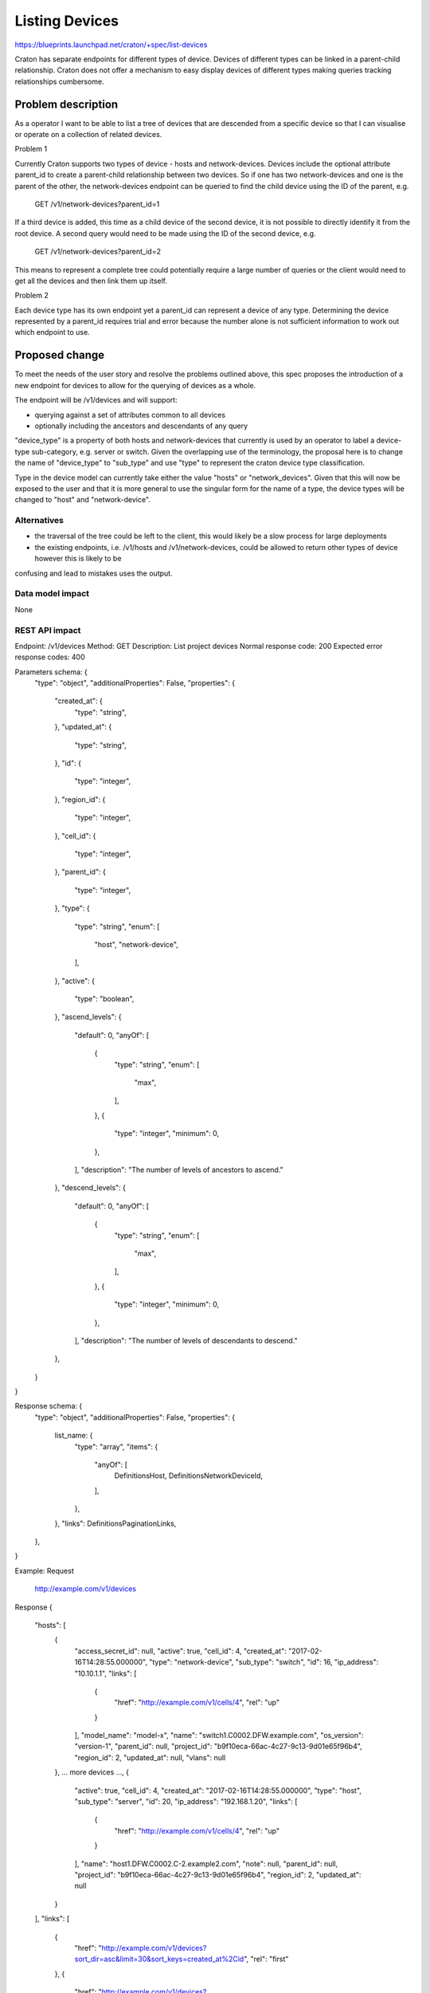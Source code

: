 ..
 This work is licensed under a Creative Commons Attribution 3.0 Unported
 License.

 http://creativecommons.org/licenses/by/3.0/legalcode

===============
Listing Devices
===============

https://blueprints.launchpad.net/craton/+spec/list-devices

Craton has separate endpoints for different types of device. Devices of
different types can be linked in a parent-child relationship. Craton does not
offer a mechanism to easy display devices of different types making queries
tracking relationships cumbersome.


Problem description
===================

As a operator I want to be able to list a tree of devices that are descended
from a specific device so that I can visualise or operate on a collection of
related devices.

Problem 1

Currently Craton supports two types of device - hosts and network-devices.
Devices include the optional attribute parent_id to create a parent-child
relationship between two devices. So if one has two network-devices and one is
the parent of the other, the network-devices endpoint can be queried to find
the child device using the ID of the parent, e.g.

  GET /v1/network-devices?parent_id=1

If a third device is added, this time as a child device of the second device,
it is not possible to directly identify it from the root device. A second
query would need to be made using the ID of the second device, e.g.

  GET /v1/network-devices?parent_id=2

This means to represent a complete tree could potentially require a large
number of queries or the client would need to get all the devices and then link
them up itself.

Problem 2

Each device type has its own endpoint yet a parent_id can represent a device of
any type. Determining the device represented by a parent_id requires
trial and error because the number alone is not sufficient information to
work out which endpoint to use.

Proposed change
===============

To meet the needs of the user story and resolve the problems outlined above,
this spec proposes the introduction of a new endpoint for devices to allow for
the querying of devices as a whole.

The endpoint will be /v1/devices and will support:

- querying against a set of attributes common to all devices
- optionally including the ancestors and descendants of any query

"device_type" is a property of both hosts and network-devices that currently is
used by an operator to label a device-type sub-category, e.g. server or switch.
Given the overlapping use of the terminology, the proposal here is to change
the name of "device_type"  to "sub_type" and use "type" to represent the craton
device type classification.

Type in the device model can currently take either the value "hosts" or
"network_devices". Given that this will now be exposed to the user and that it
is more general to use the singular form for the name of a type, the device
types will be changed to "host" and "network-device".

Alternatives
------------

- the traversal of the tree could be left to the client, this would likely be a
  slow process for large deployments
- the existing endpoints, i.e. /v1/hosts and /v1/network-devices, could be
  allowed to return other types of device however this is likely to be
confusing and lead to mistakes uses the output.

Data model impact
-----------------

None

REST API impact
---------------

Endpoint: /v1/devices
Method: GET
Description: List project devices
Normal response code: 200
Expected error response codes: 400

Parameters schema: {
    "type": "object",
    "additionalProperties": False,
    "properties": {
        "created_at": {
            "type": "string",
        },
        "updated_at": {
            "type": "string",
        },
        "id": {
            "type": "integer",
        },
        "region_id": {
            "type": "integer",
        },
        "cell_id": {
            "type": "integer",
        },
        "parent_id": {
            "type": "integer",
        },
        "type": {
            "type": "string",
            "enum": [
                "host",
                "network-device",
            ],
        },
        "active": {
            "type": "boolean",
        },
        "ascend_levels": {
            "default": 0,
            "anyOf": [
                {
                    "type": "string",
                    "enum": [
                        "max",
                    ],
                },
                {
                    "type": "integer",
                    "minimum": 0,
                },
            ],
            "description": "The number of levels of ancestors to ascend."
        },
        "descend_levels": {
            "default": 0,
            "anyOf": [
                {
                    "type": "string",
                    "enum": [
                        "max",
                    ],
                },
                {
                    "type": "integer",
                    "minimum": 0,
                },
            ],
            "description": "The number of levels of descendants to descend."
        },
    }
}

Response schema: {
    "type": "object",
    "additionalProperties": False,
    "properties": {
        list_name: {
            "type": "array",
            "items": {
                "anyOf": [
                    DefinitionsHost,
                    DefinitionsNetworkDeviceId,
                ],
            },
        },
        "links": DefinitionsPaginationLinks,
    },
}

Example:
Request
    http://example.com/v1/devices
Response
{
    "hosts": [
        {
            "access_secret_id": null,
            "active": true,
            "cell_id": 4,
            "created_at": "2017-02-16T14:28:55.000000",
            "type": "network-device",
            "sub_type": "switch",
            "id": 16,
            "ip_address": "10.10.1.1",
            "links": [
                {
                    "href": "http://example.com/v1/cells/4",
                    "rel": "up"
                }
            ],
            "model_name": "model-x",
            "name": "switch1.C0002.DFW.example.com",
            "os_version": "version-1",
            "parent_id": null,
            "project_id": "b9f10eca-66ac-4c27-9c13-9d01e65f96b4",
            "region_id": 2,
            "updated_at": null,
            "vlans": null
        },
        ... more devices ...,
        {
            "active": true,
            "cell_id": 4,
            "created_at": "2017-02-16T14:28:55.000000",
            "type": "host",
            "sub_type": "server",
            "id": 20,
            "ip_address": "192.168.1.20",
            "links": [
                {
                    "href": "http://example.com/v1/cells/4",
                    "rel": "up"
                }
            ],
            "name": "host1.DFW.C0002.C-2.example2.com",
            "note": null,
            "parent_id": null,
            "project_id": "b9f10eca-66ac-4c27-9c13-9d01e65f96b4",
            "region_id": 2,
            "updated_at": null
        }
    ],
    "links": [
        {
            "href": "http://example.com/v1/devices?sort_dir=asc&limit=30&sort_keys=created_at%2Cid",
            "rel": "first"
        },
        {
            "href": "http://example.com/v1/devices?sort_dir=asc&limit=30&sort_keys=created_at%2Cid",
            "rel": "prev"
        },
        {
            "href": "http://example.com/v1/devices?sort_dir=asc&limit=30&sort_keys=created_at%2Cid",
            "rel": "self"
        },
        {
            "href": "http://example.com/v1/devices?sort_dir=asc&limit=30&sort_keys=created_at%2Cid&marker=20",
            "rel": "next"
        }
    ]
}

Example:
Request
    http://example.com/v1/devices?parent_id=16&descend_levels=2
Response
{
    "hosts": [
        {
            "access_secret_id": null,
            "active": true,
            "cell_id": 4,
            "created_at": "2017-02-16T14:28:55.000000",
            "type": "network-device",
            "sub_type": "switch",
            "id": 17,
            "ip_address": "10.10.1.2",
            "links": [
                {
                    "href": "http://example.com/v1/network-devices/16",
                    "rel": "up"
                }
            ],
            "model_name": "model-x",
            "name": "switch2.C0002.DFW.example.com",
            "os_version": "version-1",
            "parent_id": 16,
            "project_id": "b9f10eca-66ac-4c27-9c13-9d01e65f96b4",
            "region_id": 2,
            "updated_at": null,
            "vlans": null
        },
        {
            "access_secret_id": null,
            "active": true,
            "cell_id": 4,
            "created_at": "2017-02-16T14:28:55.000000",
            "type": "network-device",
            "sub_type": "switch",
            "id": 18,
            "ip_address": "10.10.1.3",
            "links": [
                {
                    "href": "http://example.com/v1/network-devices/17",
                    "rel": "up"
                }
            ],
            "model_name": "model-x",
            "name": "switch3.C0002.DFW.example.com",
            "os_version": "version-1",
            "parent_id": 17,
            "project_id": "b9f10eca-66ac-4c27-9c13-9d01e65f96b4",
            "region_id": 2,
            "updated_at": null,
            "vlans": null
        },
        ... more devices ...,
        {
            "active": true,
            "cell_id": 4,
            "created_at": "2017-02-16T14:28:55.000000",
            "type": "host",
            "sub_type": "server",
            "id": 200,
            "ip_address": "192.168.1.20",
            "links": [
                {
                    "href": "http://example.com/v1/network-devices/16",
                    "rel": "up"
                }
            ],
            "name": "host10.DFW.C0002.C-2.example2.com",
            "note": null,
            "parent_id": 16,
            "project_id": "b9f10eca-66ac-4c27-9c13-9d01e65f96b4",
            "region_id": 2,
            "updated_at": null
        }
    ],
    "links": [
        {
            "href": "http://example.com/v1/devices?parent_id=16&descend_levels=2&sort_dir=asc&limit=30&sort_keys=created_at%2Cid",
            "rel": "first"
        },
        {
            "href": "http://example.com/v1/devices?parent_id=16&descend_levels=2&sort_dir=asc&limit=30&sort_keys=created_at%2Cid",
            "rel": "prev"
        },
        {
            "href": "http://example.com/v1/devices?parent_id=16&descend_levels=2&sort_dir=asc&limit=30&sort_keys=created_at%2Cid",
            "rel": "self"
        },
        {
            "href": "http://example.com/v1/devices?parent_id=16&descend_levels=2&sort_dir=asc&limit=30&sort_keys=created_at%2Cid&marker=20",
            "rel": "next"
        }
    ]
}

Security impact
---------------

None

Notifications impact
--------------------

None

Other end user impact
---------------------

- /v1/devices with need to be supported by the client.
- the client will need to support the new devices properties type and sub_type.
- the use of device_type will need replacing with sub_type in the client.

Performance Impact
------------------

Given the nature of this new endpoint, there is a strong likelihood that it
will be used for most requests where listing devices is required, even if the
user is only after one type.

Other deployer impact
---------------------

- As already mentioned, they change of the hosts and network-devices property
  device_type will require a change in the client.

Developer impact
----------------

None


Implementation
==============

Assignee(s)
-----------

Primary assignee:
- git-harry

Other contributors:
- None

Work Items
----------

- rename types (discriminators)
- replace device_type with sub_type in hosts and network-devices
- expose type in device response objects
- add /v1/devices endpoint

Dependencies
============

None

Testing
=======

A full set of functional and unit tests will need to be added.

Documentation Impact
====================

The repo documentation will require updating but this is handled by the
project.

References
==========

None
